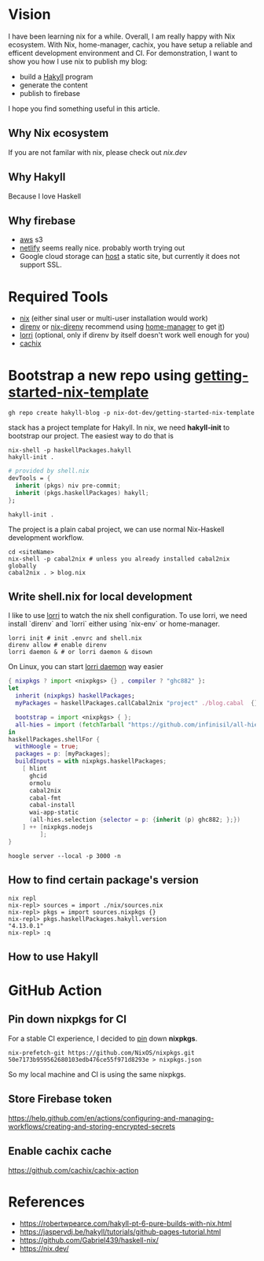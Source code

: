 
[[https://builtwithnix.org/badge.svg]]

* Vision

I have been learning nix for a while. Overall, I am really happy with Nix ecosystem. With Nix, home-manager,
cachix, you have setup a reliable and efficent development environment and CI.
For demonstration, I want to show you how I use nix to publish my blog:
 - build a [[https://jaspervdj.be/hakyll/][Hakyll]] program
 - generate the content
 - publish to firebase

I hope you find something useful in this article.

** Why Nix ecosystem

If you are not familar with nix, please check out [[nix.dev][nix.dev]]

** Why Hakyll

Because I love Haskell

** Why firebase
- [[https://deptype.com/posts/2019-02-21-create-blog-nix-hakyll-aws.html][aws]] s3
- [[https://terrorjack.com/posts/2018-11-18-hello-world.html][netlify]] seems really nice. probably worth trying out
- Google cloud storage can [[https://cloud.google.com/storage/docs/hosting-static-website][host]] a static site, but currently it does not support SSL.

* Required Tools
- [[https://nixos.org/manual/nix/stable/#chap-installation][nix]] (either sinal user or multi-user installation would work)
- [[https://direnv.net/][direnv]] or [[https://github.com/nix-community/nix-direnv][nix-direnv]] recommend using [[https://github.com/nix-community/home-manager][home-manager]] to get [[https://github.com/nix-community/home-manager/blob/master/modules/programs/direnv.nix][it]])
- [[https://github.com/target/lorri][lorri]] (optional, only if direnv by itself doesn't work well enough for you)
- [[https://cachix.org/][cachix]]


* Bootstrap a new repo using [[https://github.com/nix-dot-dev/getting-started-nix-template][getting-started-nix-template]]
~gh repo create hakyll-blog -p nix-dot-dev/getting-started-nix-template~


stack has a project template for Hakyll. In nix, we need *hakyll-init* to bootstrap our project.
The easiest way to do that is
#+begin_src shell
nix-shell -p haskellPackages.hakyll
hakyll-init .
#+end_src

#+begin_src nix
  # provided by shell.nix
  devTools = {
    inherit (pkgs) niv pre-commit;
    inherit (pkgs.haskellPackages) hakyll;
  };
#+end_src
~hakyll-init .~


The project is a plain cabal project, we can use normal Nix-Haskell development workflow.

#+begin_src shell
cd <siteName>
nix-shell -p cabal2nix # unless you already installed cabal2nix globally
cabal2nix . > blog.nix
#+end_src
** Write shell.nix for local development
I like to use [[https://github.com/target/lorri][lorri]] to watch the nix shell configuration. To use lorri, we need
install `direnv` and `lorri` either using `nix-env` or home-manager.
#+begin_src shell
lorri init # init .envrc and shell.nix
direnv allow # enable direnv
lorri daemon & # or lorri daemon & disown
#+end_src
On Linux, you can start [[https://github.com/target/lorri#setup-on-nixos-or-with-home-manager-on-Linux][lorri daemon]] way easier

#+begin_src nix
{ nixpkgs ? import <nixpkgs> {} , compiler ? "ghc882" }:
let
  inherit (nixpkgs) haskellPackages;
  myPackages = haskellPackages.callCabal2nix "project" ./blog.cabal  {};

  bootstrap = import <nixpkgs> { };
  all-hies = import (fetchTarball "https://github.com/infinisil/all-hies/tarball/master") {};
in
haskellPackages.shellFor {
  withHoogle = true;
  packages = p: [myPackages];
  buildInputs = with nixpkgs.haskellPackages;
    [ hlint
      ghcid
      ormolu
      cabal2nix
      cabal-fmt
      cabal-install
      wai-app-static
      (all-hies.selection {selector = p: {inherit (p) ghc882; };})
    ] ++ [nixpkgs.nodejs
         ];
}
#+end_src

~hoogle server --local -p 3000 -n~

** How to find certain package's version
#+begin_src shell
nix repl
nix-repl> sources = import ./nix/sources.nix
nix-repl> pkgs = import sources.nixpkgs {}
nix-repl> pkgs.haskellPackages.hakyll.version
"4.13.0.1"
nix-repl> :q
#+end_src

** How to use Hakyll

* GitHub Action
** Pin down nixpkgs for CI
For a stable CI experience, I decided to [[https://github.com/Gabriel439/haskell-nix/tree/master/project0#pinning-nixpkgs][pin]] down *nixpkgs*.
#+begin_src shell
nix-prefetch-git https://github.com/NixOS/nixpkgs.git 50e7173b959562680103edb476ce55f971d8293e > nixpkgs.json
#+end_src
So my local machine and CI is using the same nixpkgs.

** Store Firebase token
https://help.github.com/en/actions/configuring-and-managing-workflows/creating-and-storing-encrypted-secrets
** Enable cachix cache
https://github.com/cachix/cachix-action

* References
- https://robertwpearce.com/hakyll-pt-6-pure-builds-with-nix.html
- https://jaspervdj.be/hakyll/tutorials/github-pages-tutorial.html
- https://github.com/Gabriel439/haskell-nix/
- https://nix.dev/
